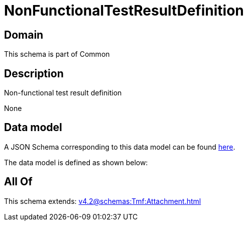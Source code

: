 = NonFunctionalTestResultDefinition

[#domain]
== Domain

This schema is part of Common

[#description]
== Description

Non-functional test result definition

None

[#data_model]
== Data model

A JSON Schema corresponding to this data model can be found https://tmforum.org[here].

The data model is defined as shown below:


[#all_of]
== All Of

This schema extends: xref:v4.2@schemas:Tmf:Attachment.adoc[]

